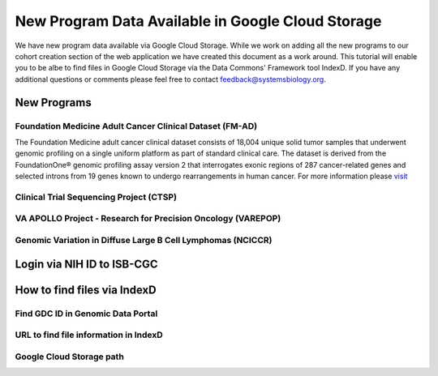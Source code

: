 New Program Data Available in Google Cloud Storage
=======================================

We have new program data available via Google Cloud Storage. While we work on adding all the new programs to our cohort creation section of the web application we have created this document as a work around.  This tutorial will enable you to be albe to find files in Google Cloud Storage via the Data Commons' Framework tool IndexD. If you have any additional questions or comments please feel free to contact feedback@systemsbiology.org. 

New Programs
-------------

Foundation Medicine Adult Cancer Clinical Dataset (FM-AD)
^^^^^^^^^^^^^^^^^^^^^^^^^^^^^^^^^^^^^^^^^^^^^^^^^^^^^^^^^^

The Foundation Medicine adult cancer clinical dataset consists of 18,004 unique solid tumor samples that underwent genomic profiling on a single uniform platform as part of standard clinical care. The dataset is derived from the FoundationOne® genomic profiling assay version 2 that interrogates exonic regions of 287 cancer-related genes and selected introns from 19 genes known to undergo rearrangements in human cancer. For more information please `visit <https://www.ncbi.nlm.nih.gov/projects/gap/cgi-bin/study.cgi?study_id=phs001179.v1.p1/>`_


Clinical Trial Sequencing Project (CTSP) 
^^^^^^^^^^^^^^^^^^^^^^^^^^^^^^^^^^^^^^^^^^

VA APOLLO Project - Research for Precision Oncology (VAREPOP)
^^^^^^^^^^^^^^^^^^^^^^^^^^^^^^^^^^^^^^^^^^^^^^^^^^^^^^^^^^^^^^


Genomic Variation in Diffuse Large B Cell Lymphomas (NCICCR)
^^^^^^^^^^^^^^^^^^^^^^^^^^^^^^^^^^^^^^^^^^^^^^^^^^^^^^^^^^^^^^


Login via NIH ID to ISB-CGC
-----------------------------

How to find files via IndexD
-----------------------------

Find GDC ID in Genomic Data Portal
^^^^^^^^^^^^^^^^^^^^^^^^^^^^^^^^^^

URL to find file information in IndexD
^^^^^^^^^^^^^^^^^^^^^^^^^^^^^^^^^^^^^^

Google Cloud Storage path
^^^^^^^^^^^^^^^^^^^^^^^^^^

